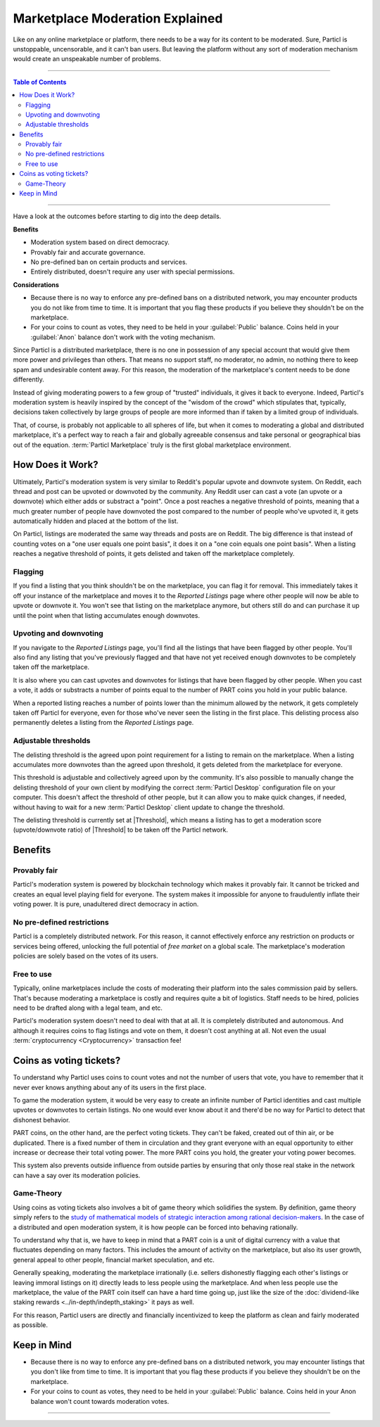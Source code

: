 ================================
Marketplace Moderation Explained
================================

Like on any online marketplace or platform, there needs to be a way for its content to be moderated. Sure, Particl is unstoppable, uncensorable, and it can't ban users. But leaving the platform without any sort of moderation mechanism would create an unspeakable number of problems.

----

.. contents:: Table of Contents
   :local:
   :backlinks: none
   :depth: 2

----

Have a look at the outcomes before starting to dig into the deep details.

**Benefits**

- Moderation system based on direct democracy.
- Provably fair and accurate governance. 
- No pre-defined ban on certain products and services.
- Entirely distributed, doesn't require any user with special permissions.

**Considerations**

- Because there is no way to enforce any pre-defined bans on a distributed network, you may encounter products you do not like from time to time. It is important that you flag these products if you believe they shouldn't be on the marketplace.
- For your coins to count as votes, they need to be held in your :guilabel:`Public` balance. Coins held in your :guilabel:`Anon` balance don't work with the voting mechanism.

Since Particl is a distributed marketplace, there is no one in possession of any special account that would give them more power and privileges than others. That means no support staff, no moderator, no admin, no nothing there to keep spam and undesirable content away. For this reason, the moderation of the marketplace's content needs to be done differently. 

Instead of giving moderating powers to a few group of "trusted" individuals, it gives it back to everyone. Indeed, Particl's moderation system is heavily inspired by the concept of the "wisdom of the crowd" which stipulates that, typically, decisions taken collectively by large groups of people are more informed than if taken by a limited group of individuals. 

That, of course, is probably not applicable to all spheres of life, but when it comes to moderating a global and distributed marketplace, it's a perfect way to reach a fair and globally agreeable consensus and take personal or geographical bias out of the equation. :term:`Particl Marketplace` truly is the first global marketplace environment.

How Does it Work? 
-----------------

Ultimately, Particl's moderation system is very similar to Reddit's popular upvote and downvote system. On Reddit, each thread and post can be upvoted or downvoted by the community. Any Reddit user can cast a vote (an upvote or a downvote) which either adds or substract a "point". Once a post reaches a negative threshold of points, meaning that a much greater number of people have downvoted the post compared to the number of people who've upvoted it, it gets automatically hidden and placed at the bottom of the list.

On Particl, listings are moderated the same way threads and posts are on Reddit. The big difference is that instead of counting votes on a "one user equals one point basis", it does it on a "one coin equals one point basis". When a listing reaches a negative threshold of points, it gets delisted and taken off the marketplace completely. 

Flagging
~~~~~~~~

If you find a listing that you think shouldn't be on the marketplace, you can flag it for removal. This immediately takes it off your instance of the marketplace and moves it to the *Reported Listings* page where other people will now be able to upvote or downvote it. You won't see that listing on the marketplace anymore, but others still do and can purchase it up until the point when that listing accumulates enough downvotes.

Upvoting and downvoting
~~~~~~~~~~~~~~~~~~~~~~~

If you navigate to the *Reported Listings* page, you'll find all the listings that have been flagged by other people. You'll also find any listing that you've previously flagged and that have not yet received enough downvotes to be completely taken off the marketplace.

It is also where you can cast upvotes and downvotes for listings that have been flagged by other people. When you cast a vote, it adds or substracts a number of points equal to the number of PART coins you hold in your public balance. 

When a reported listing reaches a number of points lower than the minimum allowed by the network, it gets completely taken off Particl for everyone, even for those who've never seen the listing in the first place. This delisting process also permanently deletes a listing from the *Reported Listings* page. 

Adjustable thresholds
~~~~~~~~~~~~~~~~~~~~~

The delisting threshold is the agreed upon point requirement for a listing to remain on the marketplace. When a listing accumulates more downvotes than the agreed upon threshold, it gets deleted from the marketplace for everyone.

This threshold is adjustable and collectively agreed upon by the community. It's also possible to manually change the delisting threshold of your own client by modifying the correct :term:`Particl Desktop` configuration file on your computer. This doesn't affect the threshold of other people, but it can allow you to make quick changes, if needed, without having to wait for a new :term:`Particl Desktop` client update to change the threshold.

The delisting threshold is currently set at |Threshold|, which means a listing has to get a moderation score (upvote/downvote ratio) of |Threshold| to be taken off the Particl network.

Benefits
--------

Provably fair
~~~~~~~~~~~~~

Particl's moderation system is powered by blockchain technology which makes it provably fair. It cannot be tricked and creates an equal level playing field for everyone. The system makes it impossible for anyone to fraudulently inflate their voting power. It is pure, unadultered direct democracy in action.

No pre-defined restrictions
~~~~~~~~~~~~~~~~~~~~~~~~~~~

Particl is a completely distributed network. For this reason, it cannot effectively enforce any restriction on products or services being offered, unlocking the full potential of *free market* on a global scale. The marketplace's moderation policies are solely based on the votes of its users. 

Free to use
~~~~~~~~~~~

Typically, online marketplaces include the costs of moderating their platform into the sales commission paid by sellers. That's because moderating a marketplace is costly and requires quite a bit of logistics. Staff needs to be hired, policies need to be drafted along with a legal team, and etc. 

Particl's moderation system doesn't need to deal with that at all. It is completely distributed and autonomous. And although it requires coins to flag listings and vote on them, it doesn't cost anything at all. Not even the usual :term:`cryptocurrency <Cryptocurrency>` transaction fee!

Coins as voting tickets?
------------------------

To understand why Particl uses coins to count votes and not the number of users that vote, you have to remember that it never ever knows anything about any of its users in the first place.

To game the moderation system, it would be very easy to create an infinite number of Particl identities and cast multiple upvotes or downvotes to certain listings. No one would ever know about it and there'd be no way for Particl to detect that dishonest behavior.

PART coins, on the other hand, are the perfect voting tickets. They can't be faked, created out of thin air, or be duplicated. There is a fixed number of them in circulation and they grant everyone with an equal opportunity to either increase or decrease their total voting power. The more PART coins you hold, the greater your voting power becomes.

This system also prevents outside influence from outside parties by ensuring that only those real stake in the network can have a say over its moderation policies.

Game-Theory
~~~~~~~~~~~

Using coins as voting tickets also involves a bit of game theory which solidifies the system. By definition, game theory simply refers to the `study of mathematical models of strategic interaction among rational decision-makers <https://en.wikipedia.org/wiki/Game_theory>`_. In the case of a distributed and open moderation system, it is how people can be forced into behaving rationally.

To understand why that is, we have to keep in mind that a PART coin is a unit of digital currency with a value that fluctuates depending on many factors. This includes the amount of activity on the marketplace, but also its user growth, general appeal to other people, financial market speculation, and etc.

Generally speaking, moderating the marketplace irrationally (i.e. sellers dishonestly flagging each other's listings or leaving immoral listings on it) directly leads to less people using the marketplace. And when less people use the marketplace, the value of the PART coin itself can have a hard time going up, just like the size of the :doc:`dividend-like staking rewards <../in-depth/indepth_staking>` it pays as well.

For this reason, Particl users are directly and financially incentivized to keep the platform as clean and fairly moderated as possible.

Keep in Mind
------------

- Because there is no way to enforce any pre-defined bans on a distributed network, you may encounter listings that you don't like from time to time. It is important that you flag these products if you believe they shouldn't be on the marketplace.
- For your coins to count as votes, they need to be held in your :guilabel:`Public` balance. Coins held in your Anon balance won't count towards moderation votes.

----

.. seealso::

 Other sources for useful or more in-depth information:

 - Particl Wiki - `Community governance <https://particl.wiki/learn/marketplace/governance/>`_
 - Particl News Blog - `Particl Explained – Decentralized Marketplace Moderation <https://particl.news/particl-explained-decentralized-marketplace-moderation-7daa3c75d5b2/>`_ 
 - Particl News Blog - `Particl – Community Crowdfunding System <https://particl.news/new-community-crowdfunding-system-f31f54231982/>`_ 
 
